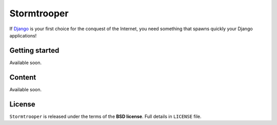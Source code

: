 ============
Stormtrooper
============

If `Django`_ is your first choice for the conquest of the Internet, you need something that spawns quickly your
Django applications!

Getting started
---------------

Available soon.

Content
-------

Available soon.

License
-------

``Stormtrooper`` is released under the terms of the **BSD license**. Full details in ``LICENSE`` file.

.. _Django: https://www.djangoproject.com/
